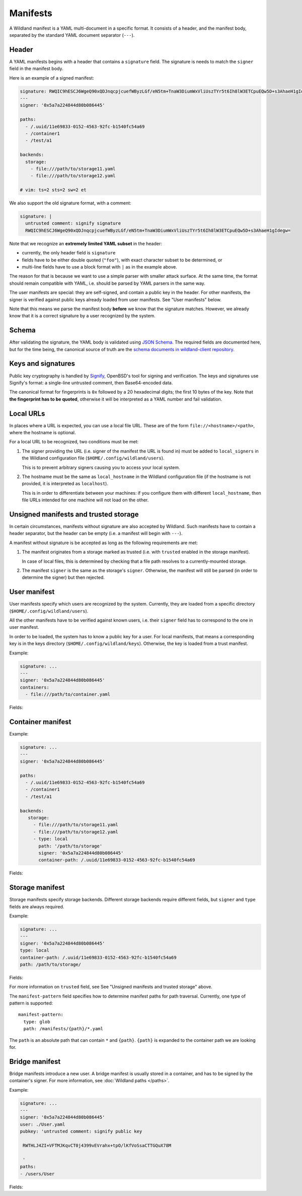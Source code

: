 Manifests
=========

A Wildland manifest is a YAML multi-document in a specific format. It consists
of a header, and the manifest body, separated by the standard YAML document
separator (``---``).

Header
------

A YAML manifests begins with a header that contains a ``signature`` field. The
signature is needs to match the ``signer`` field in the manifest body.

Here is an example of a signed manifest:

.. code-block:: yaml

   signature: RWQIC9hESCJ6WgeQ90xQDJnqcpjcuefWByzLGf/eN5tm+TnaW3DiumWxVliUszTYr5t6Ih8lW3ETCpuEQw5D+s3AhaeH1gIdegw=
   ---
   signer: '0x5a7a224844d80b086445'

   paths:
     - /.uuid/11e69833-0152-4563-92fc-b1540fc54a69
     - /container1
     - /test/a1

   backends:
     storage:
       - file:///path/to/storage11.yaml
       - file:///path/to/storage12.yaml

   # vim: ts=2 sts=2 sw=2 et

We also support the old signature format, with a comment:

.. code-block:: yaml

   signature: |
     untrusted comment: signify signature
     RWQIC9hESCJ6WgeQ90xQDJnqcpjcuefWByzLGf/eN5tm+TnaW3DiumWxVliUszTYr5t6Ih8lW3ETCpuEQw5D+s3AhaeH1gIdegw=

Note that we recognize an **extremely limited YAML subset** in the header:

* currently, the only header field is ``signature``
* fields have to be either double quoted (``"foo"``), with exact character
  subset to be determined, or
* multi-line fields have to use a block format with ``|`` as in the example
  above.

The reason for that is because we want to use a simple parser with smaller
attack surface. At the same time, the format should remain compatible with
YAML, i.e. should be parsed by YAML parsers in the same way.

The user manifests are special: they are self-signed, and contain a public key
in the header. For other manifests, the signer is verified against public keys
already loaded from user manifests. See "User manifests" below.

Note that this means we parse the manifest body **before** we know that the
signature matches. However, we already know that it is a correct signature by
a user recognized by the system.

Schema
------

After validating the signature, the YAML body is validated using `JSON Schema
<https://json-schema.org/>`_. The required fields are documented here, but for
the time being, the canonical source of truth are the `schema documents in
wildland-client repository
<https://gitlab.com/wild-land/wildland-client/-/tree/master/wildland/schemas>`_.

Keys and signatures
-------------------

Public key cryptography is handled by `Signify
<https://github.com/aperezdc/signify>`_, OpenBSD's tool for signing and
verification. The keys and signatures use Signify's format: a single-line
untrusted comment, then Base64-encoded data.

The canonical format for fingerprints is ``0x`` followed by a 20 hexadecimal
digits; the first 10 bytes of the key. Note that **the fingerprint has to be
quoted**, otherwise it will be interpreted as a YAML number and fail
validation.

Local URLs
----------

In places where a URL is expected, you can use a local file URL. These are of
the form ``file://<hostname>/<path>``, where the hostname is optional.

For a local URL to be recognized, two conditions must be met:

1. The signer providing the URL (i.e. signer of the manifest the URL is found
   in) must be added to ``local_signers`` in the Wildland configuration file
   (``$HOME/.config/wildland/users``).

   This is to prevent arbitrary signers causing you to access your local
   system.

2. The hostname must be the same as ``local_hostname`` in the Wildland
   configuration file (if the hostname is not provided, it is interpreted as
   ``localhost``).

   This is in order to differentiate between your machines: if you configure
   them with different ``local_hostname``, then file URLs intended for one
   machine will not load on the other.

Unsigned manifests and trusted storage
--------------------------------------

In certain circumstances, manifests without signature are also accepted by
Wildland. Such manifests have to contain a header separator, but the header can
be empty (i.e. a manifest will begin with ``---``).

A manifest without signature is be accepted as long as the following
requirements are met:

1. The manifest originates from a storage marked as trusted (i.e. with
   ``trusted`` enabled in the storage manifest).

   In case of local files, this is determined by checking that a file path
   resolves to a currently-mounted storage.

2. The manifest ``signer`` is the same as the storage's ``signer``. Otherwise,
   the manifest will still be parsed (in order to determine the signer) but
   then rejected.


User manifest
-------------

User manifests specify which users are recognized by the system. Currently,
they are loaded from a specific directory (``$HOME/.config/wildland/users``).

All the other manifests have to be verified against known users, i.e. their
``signer`` field has to correspond to the one in user manifest.

In order to be loaded, the system has to know a public key for a user. For
local manifests, that means a corresponding key is in the keys directory
(``$HOME/.config/wildland/keys``). Otherwise, the key is loaded from a trust
manifest.

Example:

.. code-block:: yaml

    signature: ...
    ---
    signer: '0x5a7a224844d80b086445'
    containers:
      - file:///path/to/container.yaml

Fields:

.. schema:: user.schema.json

Container manifest
------------------

Example:

.. code-block:: yaml

   signature: ...
   ---
   signer: '0x5a7a224844d80b086445'

   paths:
     - /.uuid/11e69833-0152-4563-92fc-b1540fc54a69
     - /container1
     - /test/a1

   backends:
      storage:
        - file:///path/to/storage11.yaml
        - file:///path/to/storage12.yaml
        - type: local
          path: '/path/to/storage'
          signer: '0x5a7a224844d80b086445'
          container-path: /.uuid/11e69833-0152-4563-92fc-b1540fc54a69

Fields:

.. schema:: container.schema.json

Storage manifest
----------------

Storage manifests specify storage backends. Different storage backends require
different fields, but ``signer`` and ``type`` fields are always required.

Example:

.. code-block:: yaml

   signature: ...
   ---
   signer: '0x5a7a224844d80b086445'
   type: local
   container-path: /.uuid/11e69833-0152-4563-92fc-b1540fc54a69
   path: /path/to/storage/

Fields:

.. schema:: storage.schema.json

For more information on ``trusted`` field, see See "Unsigned manifests and
trusted storage" above.

The ``manifest-pattern`` field specifies how to determine manifest paths for
path traversal. Currently, one type of pattern is supported::

    manifest-pattern:
      type: glob
      path: /manifests/{path}/*.yaml

The ``path`` is an absolute path that can contain ``*`` and ``{path}``.
``{path}`` is expanded to the container path we are looking for.

Bridge manifest
---------------

Bridge manifests introduce a new user. A bridge manifest is usually stored in a
container, and has to be signed by the container's signer. For more
information, see :doc:`Wildland paths </paths>`.

Example:

.. code-block:: yaml

   signature: ...
   ---
   signer: '0x5a7a224844d80b086445'
   user: ./User.yaml
   pubkey: 'untrusted comment: signify public key

    RWTHLJ4ZI+VFTMJKqvCT0j4399vEVrahx+tpO/lKfVoSsaCTTGQuX78M

    '
   paths:
   - /users/User

Fields:

.. schema:: bridge.schema.json
